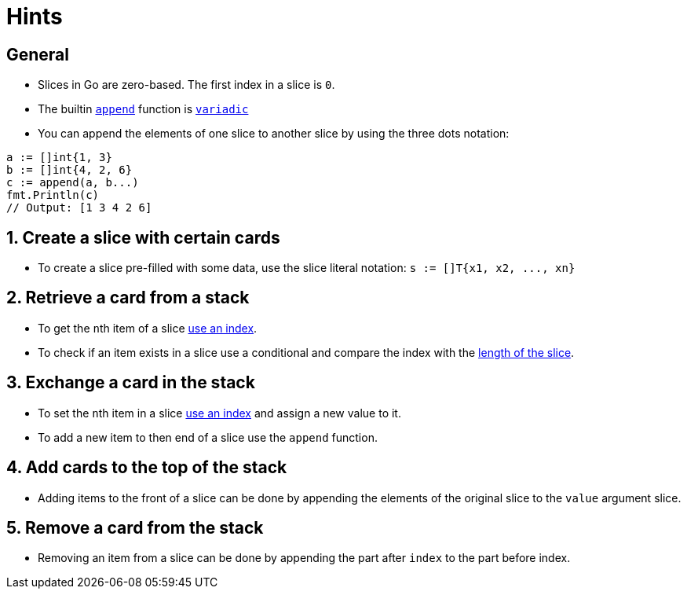 = Hints

== General

* Slices in Go are zero-based.
The first index in a slice is `0`.
* The builtin https://golang.org/pkg/builtin/#append[`append`] function is https://gobyexample.com/variadic-functions[`variadic`]
* You can append the elements of one slice to another slice by using the three dots notation:

[,go]
----
a := []int{1, 3}
b := []int{4, 2, 6}
c := append(a, b...)
fmt.Println(c)
// Output: [1 3 4 2 6]
----

== 1. Create a slice with certain cards

* To create a slice pre-filled with some data, use the slice literal notation: `+s := []T{x1, x2, ..., xn}+`

== 2. Retrieve a card from a stack

* To get the ``n``th item of a slice https://blog.golang.org/go-slices-usage-and-internals[use an index].
* To check if an item exists in a slice use a conditional and compare the index with the https://golang.org/pkg/builtin/#len[length of the slice].

== 3. Exchange a card in the stack

* To set the ``n``th item in a slice https://blog.golang.org/go-slices-usage-and-internals[use an index] and assign a new value to it.
* To add a new item to then end of a slice use the `append` function.

== 4. Add cards to the top of the stack

* Adding items to the front of a slice can be done by appending the elements of the original slice to the `value` argument slice.

== 5. Remove a card from the stack

* Removing an item from a slice can be done by appending the part after `index` to the part before index.
